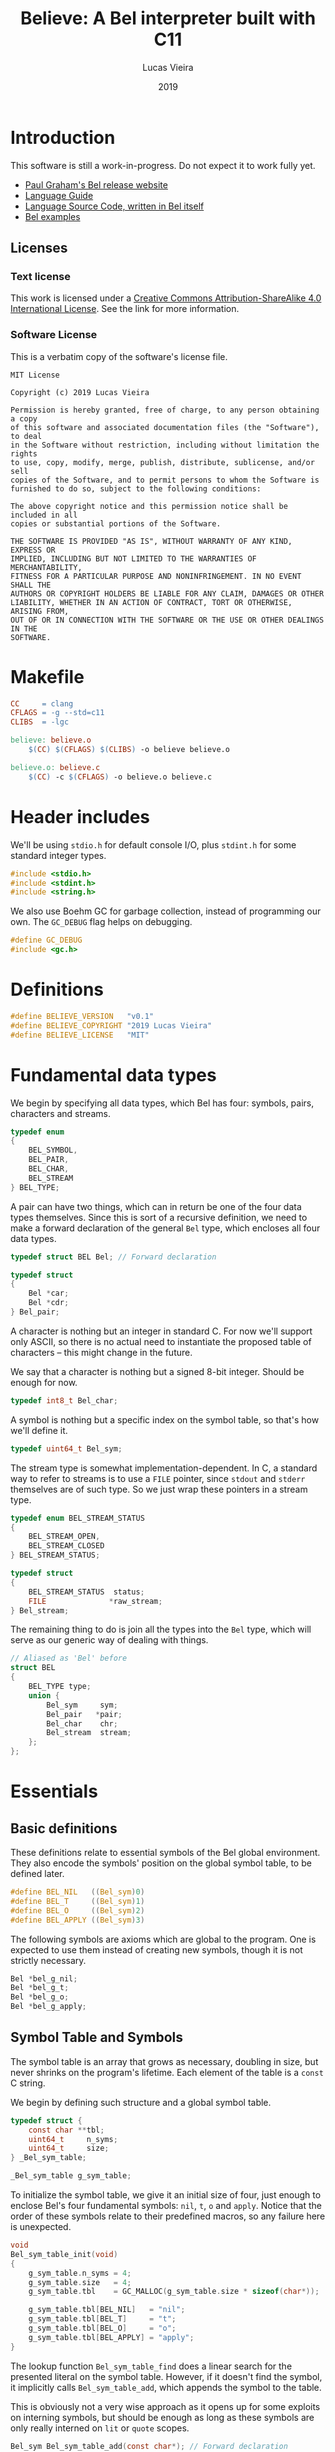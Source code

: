 #+TITLE:  Believe: A Bel interpreter built with C11
#+AUTHOR: Lucas Vieira
#+DATE:   2019
#+PROPERTY: header-args:C :eval no :main no :tangle believe.c

* Introduction

This software is still a work-in-progress. Do not expect it to work
fully yet.

- [[http://paulgraham.com/bel.html][Paul Graham's Bel release website]]
- [[https://sep.yimg.com/ty/cdn/paulgraham/bellanguage.txt?t=1570993483&][Language Guide]]
- [[https://sep.yimg.com/ty/cdn/paulgraham/bel.bel?t=1570993483&][Language Source Code, written in Bel itself]]
- [[https://sep.yimg.com/ty/cdn/paulgraham/belexamples.txt?t=1570993483&][Bel examples]]

** Licenses
*** Text license

#+LATEX_ATTR: :width 0.2cm
[[file:images/cc-by-sa.png]]

This work is licensed under a [[http://creativecommons.org/licenses/by-sa/4.0/][Creative Commons Attribution-ShareAlike
4.0 International License]]. See the link for more information.

*** Software License

This is a verbatim copy of the software's license file.

#+begin_src text :tangle LICENSE
MIT License

Copyright (c) 2019 Lucas Vieira

Permission is hereby granted, free of charge, to any person obtaining a copy
of this software and associated documentation files (the "Software"), to deal
in the Software without restriction, including without limitation the rights
to use, copy, modify, merge, publish, distribute, sublicense, and/or sell
copies of the Software, and to permit persons to whom the Software is
furnished to do so, subject to the following conditions:

The above copyright notice and this permission notice shall be included in all
copies or substantial portions of the Software.

THE SOFTWARE IS PROVIDED "AS IS", WITHOUT WARRANTY OF ANY KIND, EXPRESS OR
IMPLIED, INCLUDING BUT NOT LIMITED TO THE WARRANTIES OF MERCHANTABILITY,
FITNESS FOR A PARTICULAR PURPOSE AND NONINFRINGEMENT. IN NO EVENT SHALL THE
AUTHORS OR COPYRIGHT HOLDERS BE LIABLE FOR ANY CLAIM, DAMAGES OR OTHER
LIABILITY, WHETHER IN AN ACTION OF CONTRACT, TORT OR OTHERWISE, ARISING FROM,
OUT OF OR IN CONNECTION WITH THE SOFTWARE OR THE USE OR OTHER DEALINGS IN THE
SOFTWARE.
#+end_src

* Makefile

#+begin_src makefile :tangle Makefile
CC     = clang
CFLAGS = -g --std=c11
CLIBS  = -lgc

believe: believe.o
	$(CC) $(CFLAGS) $(CLIBS) -o believe believe.o

believe.o: believe.c
	$(CC) -c $(CFLAGS) -o believe.o believe.c
#+end_src

* Header includes

We'll be using =stdio.h= for default console I/O, plus =stdint.h= for some
standard integer types.

#+begin_src C
#include <stdio.h>
#include <stdint.h>
#include <string.h>
#+end_src

We also use Boehm GC for garbage collection, instead of programming
our own. The =GC_DEBUG= flag helps on debugging.

#+begin_src C
#define GC_DEBUG
#include <gc.h>
#+end_src

* Definitions

#+begin_src C
#define BELIEVE_VERSION   "v0.1"
#define BELIEVE_COPYRIGHT "2019 Lucas Vieira"
#define BELIEVE_LICENSE   "MIT"
#+end_src

* Fundamental data types

We begin by specifying all data types, which Bel has four: symbols,
pairs, characters and streams.

#+begin_src C
typedef enum
{
    BEL_SYMBOL,
    BEL_PAIR,
    BEL_CHAR,
    BEL_STREAM
} BEL_TYPE;
#+end_src

A pair can have two things, which can in return be one of the four
data types themselves. Since this is sort of a recursive definition,
we need to make a forward declaration of the general =Bel= type, which
encloses all four data types.

#+begin_src C
typedef struct BEL Bel; // Forward declaration

typedef struct
{
    Bel *car;
    Bel *cdr;
} Bel_pair;
#+end_src

A character is nothing but an integer in standard C. For now we'll
support only ASCII, so there is no actual need to instantiate the
proposed table of characters -- this might change in the future.

We say that a character is nothing but a signed 8-bit integer. Should
be enough for now.

#+begin_src C
typedef int8_t Bel_char;
#+end_src

A symbol is nothing but a specific index on the symbol table, so
that's how we'll define it.

#+begin_src C
typedef uint64_t Bel_sym;
#+end_src

The stream type is somewhat implementation-dependent. In C, a standard
way to refer to streams is to use a =FILE= pointer, since =stdout= and
=stderr= themselves are of such type. So we just wrap these pointers in
a stream type.

#+begin_src C
typedef enum BEL_STREAM_STATUS
{
    BEL_STREAM_OPEN,
    BEL_STREAM_CLOSED
} BEL_STREAM_STATUS;

typedef struct
{
    BEL_STREAM_STATUS  status;
    FILE              *raw_stream;
} Bel_stream;
#+end_src

The remaining thing to do is join all the types into the =Bel= type,
which will serve as our generic way of dealing with things.

#+begin_src C
// Aliased as 'Bel' before
struct BEL
{
    BEL_TYPE type;
    union {
        Bel_sym     sym;
        Bel_pair   *pair;
        Bel_char    chr;
        Bel_stream  stream;
    };
};
#+end_src

* Essentials

** Basic definitions

These definitions relate to essential symbols of the Bel global
environment. They also encode the symbols' position on the global
symbol table, to be defined later.

#+begin_src C
#define BEL_NIL   ((Bel_sym)0)
#define BEL_T     ((Bel_sym)1)
#define BEL_O     ((Bel_sym)2)
#define BEL_APPLY ((Bel_sym)3)
#+end_src

The following symbols are axioms which are global to the program. One
is expected to use them instead of creating new symbols, though it is
not strictly necessary.

#+begin_src C
Bel *bel_g_nil;
Bel *bel_g_t;
Bel *bel_g_o;
Bel *bel_g_apply;
#+end_src

** Symbol Table and Symbols

The symbol table is an array that grows as necessary, doubling in
size, but never shrinks on the program's lifetime. Each element of the
table is a =const= C string.

We begin by defining such structure and a global symbol table.

#+begin_src C
typedef struct {
    const char **tbl;
    uint64_t     n_syms;
    uint64_t     size;
} _Bel_sym_table;

_Bel_sym_table g_sym_table;
#+end_src

To initialize the symbol table, we give it an initial size of four,
just enough to enclose Bel's four fundamental symbols: =nil=, =t=, =o= and
=apply=. Notice that the order of these symbols relate to their
predefined macros, so any failure here is unexpected.

#+begin_src C
void
Bel_sym_table_init(void)
{
    g_sym_table.n_syms = 4;
    g_sym_table.size   = 4;
    g_sym_table.tbl    = GC_MALLOC(g_sym_table.size * sizeof(char*));

    g_sym_table.tbl[BEL_NIL]   = "nil";
    g_sym_table.tbl[BEL_T]     = "t";
    g_sym_table.tbl[BEL_O]     = "o";
    g_sym_table.tbl[BEL_APPLY] = "apply";
}
#+end_src

The lookup function =Bel_sym_table_find= does a linear search for the
presented literal on the symbol table. However, if it doesn't find the
symbol, it implicitly calls =Bel_sym_table_add=, which appends the
symbol to the table.

This is obviously not a very wise approach as it opens up for some
exploits on interning symbols, but should be enough as long as these
symbols are only really interned on =lit= or =quote= scopes.

#+begin_src C
Bel_sym Bel_sym_table_add(const char*); // Forward declaration

Bel_sym
Bel_sym_table_find(const char *sym_literal)
{
    uint64_t i;
    size_t len = strlen(sym_literal);
    for(i = 0; i < g_sym_table.n_syms; i++) {
        if(!strncmp(sym_literal, g_sym_table.tbl[i], len)) {
            return i;
        }
    }

    return Bel_sym_table_add(sym_literal);
}

Bel_sym
Bel_sym_table_add(const char *sym_literal)
{
    if(g_sym_table.n_syms == g_sym_table.size) {
        uint64_t new_size = 2 * g_sym_table.size;
        g_sym_table.tbl = GC_REALLOC(g_sym_table.tbl,
                                     new_size * sizeof(char*));
        g_sym_table.size = new_size;
    }
    g_sym_table.tbl[g_sym_table.n_syms++] = sym_literal;
    return (g_sym_table.n_syms - 1);
}
#+end_src

Last but not least, we create a proper tool to build a symbol. Just
give it your desired symbol as a string literal and the runtime takes
care of the rest.

#+begin_src C
Bel*
bel_mksymbol(const char *str)
{
    Bel *ret  = GC_MALLOC(sizeof (*ret));
    ret->type = BEL_SYMBOL;
    ret->sym  = Bel_sym_table_find(str);
    return ret;
}
#+end_src

** Pairs

Pairs are the kernel of every Lisp, so we need tools to manipulate
them.

We begin by specifying the function which builds pairs. Notice that
the function itself takes two references to values, so pairs cannot
exist without their /car/ and /cdr/.

#+begin_src C
Bel*
bel_mkpair(Bel *car, Bel *cdr)
{
    Bel *ret  = GC_MALLOC(sizeof (*ret));
    ret->type = BEL_PAIR;
    ret->pair = GC_MALLOC(sizeof (Bel_pair));
    ret->pair->car = car;
    ret->pair->cdr = cdr;
    return ret;
}
#+end_src

We also add a predicate which tests for nullability.

#+begin_src C
#define bel_nilp(x) ((x->type==BEL_SYMBOL)&&(x->sym==BEL_NIL))
#+end_src

Now we may easily extract information from pairs, using the /car/ and
/cdr/ operations.

#+begin_src C
// TODO: Check for errors

Bel*
bel_car(Bel *p)
{
    if(bel_nilp(p))
        return bel_g_nil;
    return p->pair->car;
}

Bel*
bel_cdr(Bel *p)
{
    if(bel_nilp(p))
        return bel_g_nil;
    return p->pair->cdr;
}
#+end_src

Let's also build an utility to return the size of a list. This is a
=O(n)= operation which takes a well-formed list and iterates over
it.

#+begin_src C
uint64_t
bel_length(Bel *list)
{
    // TODO: This makes no sense if the last element
    // is not nil, AKA if we have simple pair anywhere
    Bel *itr = list;
    uint64_t len = 0;
    while(!bel_nilp(itr)) {
        len++;
        itr = bel_cdr(itr);
    }
    return len;
}
#+end_src

** Characters and Strings

Let's begin by adding a small function to wrap a character in a Bel
object.

#+begin_src C
Bel*
bel_mkchar(Bel_char c)
{
    Bel *ret  = GC_MALLOC(sizeof *ret);
    ret->type = BEL_CHAR;
    ret->chr  = c;
    return ret;
}
#+end_src

Strings on the Bel environment are nothing more than a list of
characters, therefore we need a way to convert C strings to proper Bel
lists.

#+begin_src C
Bel*
bel_mkstring(const char *str)
{
    const char *c = str;
    size_t len = strlen(str);

    if(len == 0)
        return bel_g_nil;
    
    Bel **pairs = GC_MALLOC(len * sizeof (Bel));

    // Create pairs where CAR is a character and CDR is nil
    size_t i;
    for(i = 0; i < len; i++) {
        Bel *chr  = GC_MALLOC(sizeof *chr);
        chr->type = BEL_CHAR;
        chr->chr  = str[i];
        pairs[i]  = bel_mkpair(chr, bel_g_nil);
    }

    // Link all pairs properly
    for(i = 0; i < len - 1; i++) {
        pairs[i]->pair->cdr = pairs[i + 1];
    }

    return pairs[0];
}
#+end_src

We also add an utility to take back a Bel string and turn it into a
garbage-collected C string.

#+begin_src C
char*
bel_cstring(Bel *belstr)
{
    uint64_t len = bel_length(belstr);
    if(len == 0) return NULL;
    
    char *str    = GC_MALLOC((len + 1) * sizeof (*str));

    Bel *itr     = belstr;
    size_t i     = 0;
    while(!bel_nilp(itr)) {
        str[i] = bel_car(itr)->chr;
        itr    = bel_cdr(itr);
        i++;
    }
    str[i] = '\0';
    return str;
}
#+end_src

** Streams

#+TODO: Enclose stdout and stderr on Bel objects

* Axioms

To save memory, some of the following things will be globally defined.

** Variables and constants

Define global symbols which can be used across the program. These
symbols should be used repeatedly, and that's why they were already
declared. See the =bel_init= function to refer to their initialization.

#+begin_src C
void
bel_init_ax_vars(void)
{
    bel_g_nil   = bel_mksymbol("nil");
    bel_g_t     = bel_mksymbol("t");
    bel_g_o     = bel_mksymbol("o");
    bel_g_apply = bel_mksymbol("apply");
}
#+end_src

** List of all characters

We build a list of all characters so that the specification gets
happy. This might seem unecessary in the future, though.

#+begin_src C
Bel *bel_g_chars;

char*
bel_conv_bits(uint8_t num)
{
    char *str = GC_MALLOC(9 * sizeof(*str));
    
    uint8_t i;
    for(i = 0; i < 8; i++) {
        int is_bit_set = num & (1 << i);
        str[7 - i] = is_bit_set ? '1' : '0';
    }
    str[8] = '\0';
    
    return str;
}

void
bel_init_ax_chars(void)
{
    // Create a vector of 255 pairs. These will
    // compose a list of other pairs
    Bel **list = GC_MALLOC(255 * sizeof(*list));

    // Each element in this list has another pair
    // in the car, and nil in the cdr.
    size_t i;
    for(i = 0; i < 255; i++) {        
        // Build a pair. First element is the character
        // itself, and the second element is a binary
        // representation
        Bel *pair = bel_mkpair(bel_mkchar((Bel_char)i),
                               bel_mkstring(bel_conv_bits(i)));

        // Build the actual pair which will be a list
        // node
        list[i] = bel_mkpair(pair, bel_g_nil);
    }

    // Assign each pair cdr to the pair on the front.
    // Last pair should have a nil cdr still.
    for(i = 0; i < 254; i++) {
        list[i]->pair->cdr = list[i + 1];
    }

    // Return reference to first element only
    bel_g_chars = list[0];
}
#+end_src

** Environment

#+begin_src C
Bel*
bel_env_push(Bel *env, Bel *var, Bel *val)
{
    Bel *new_pair = bel_mkpair(var, val);
    return bel_mkpair(new_pair, env);
}
#+end_src

* Initialization

#+begin_src C
Bel*
bel_init(void)
{
    GC_INIT();
    Bel_sym_table_init();
    Bel *globe  = GC_MALLOC(sizeof (*globe));
    globe->type = BEL_PAIR;

    // Axioms
    bel_init_ax_vars();
    bel_init_ax_chars();
    
    return bel_g_nil;
}
#+end_src

* Debug

#+begin_src C
void Bel_dbg_print(Bel*); // Forward declaration

void
Bel_dbg_print_pair(Bel *obj)
{
    if(bel_nilp(obj)) return;
    
    Bel *itr = obj;
    
    putchar('(');
    while(!bel_nilp(itr)) {
        Bel *car = bel_car(itr);
        Bel *cdr = bel_cdr(itr);

        Bel_dbg_print(car);
        
        if(bel_nilp(cdr)) {
            break;
        } else if(cdr->type != BEL_PAIR) {
            putchar(' ');
            putchar('.');
            putchar(' ');
            Bel_dbg_print(cdr);
            break;
        }
        putchar(' ');
        itr = cdr;
    }
    putchar(')');
}

void
Bel_dbg_print(Bel *obj)
{
    switch(obj->type) {
    case BEL_SYMBOL:
        printf("%s", g_sym_table.tbl[obj->sym]);
        break;
    case BEL_PAIR:
        /* putchar('('); */
        /* Bel_dbg_print(obj->pair->car); */
        /* putchar(' '); putchar('.'); putchar(' '); */
        /* Bel_dbg_print(obj->pair->cdr); */
        /* putchar(')'); */
        Bel_dbg_print_pair(obj);
        break;
    case BEL_CHAR:   printf("\\%c", obj->chr); break;
    case BEL_STREAM: printf("<stream>");       break;
    default:         printf("???");            break;
    };
}
#+end_src

** Tests

A string test which shows the conversion between C strings and Bel
strings, and vice-versa.

#+begin_src C
void
string_test()
{
    Bel *bel  = bel_mkstring("Foobar");
    Bel_dbg_print(bel);

    printf(" => %s\n", bel_cstring(bel));
}
#+end_src

The following notation tests the printing capabilities of the list
printing algorithm. Should be able to handle printing lists and
dot-notation when necessary.

The data input reads as =((foo . bar) . (baz . quux))=, but the expected
output is =((foo . bar) baz . quux)=.

#+begin_src C
void
notation_test()
{
    Bel*
    bel = bel_mkpair(bel_mkpair(bel_mksymbol("foo"),
                                bel_mksymbol("bar")),
                     bel_mkpair(bel_mksymbol("baz"),
                                bel_mksymbol("quux")));
    Bel_dbg_print(bel);
    putchar(10);
}
#+end_src

This next test outputs the list =(The quick brown fox jumps over the
lazy dog)=, which is a proper list of symbols.

#+begin_src C
void
list_test()
{
    Bel*
    bel = bel_mkpair(
        bel_mksymbol("The"),
        bel_mkpair(
            bel_mksymbol("quick"),
            bel_mkpair(
                bel_mksymbol("brown"),
                bel_mkpair(
                    bel_mksymbol("fox"),
                    bel_mkpair(
                        bel_mksymbol("jumps"),
                        bel_mkpair(
                            bel_mksymbol("over"),
                            bel_mkpair(
                                bel_mksymbol("the"),
                                bel_mkpair(
                                    bel_mksymbol("lazy"),
                                    bel_mkpair(
                                        bel_mksymbol("dog"),
                                        bel_g_nil)))))))));
    Bel_dbg_print(bel);
    putchar(10);
}
#+end_src

This test is also a list of symbols, but with nested lists also. Plus,
this is a proper list, representing the internal representation of a
closure such as =(fn (x) (* x x))=. Expected output is =(lit clo nil (x)
(* x x))=.

#+begin_src C
void
closure_repr_test()
{
    Bel*
    bel = bel_mkpair(bel_mksymbol("lit"),
                     bel_mkpair(
                         bel_mksymbol("clo"),
                         bel_mkpair(
                             bel_g_nil,
                             bel_mkpair(
                                 bel_mkpair(bel_mksymbol("x"),
                                            bel_g_nil),
                                 bel_mkpair(
                                     bel_mkpair(
                                         bel_mksymbol("*"),
                                         bel_mkpair(
                                             bel_mksymbol("x"),
                                             bel_mkpair(
                                                 bel_mksymbol("x"),
                                                 bel_g_nil))),
                                     bel_g_nil)))));
    Bel_dbg_print(bel);
    putchar(10);
}
#+end_src

This next test prints every character in the global =chars=, which is a
list of pairs, each pair =(c . d)= containing a character =c=, and its
string representation in binary =d=.

#+begin_src C
void
character_list_test()
{
    // Character list
    // Char: 0000 => (\0 \0 \0 \0 \0 \0 \0 \0)
    // Char: 0001 => (\0 \0 \0 \0 \0 \0 \0 \1)
    // etc
    Bel *bel = bel_g_chars;
    while(!bel_nilp(bel)) {
        Bel *car = bel_car(bel);
        printf("Char: %04d => ", bel_car(car)->chr);
        Bel_dbg_print(bel_cdr(car));
        putchar(10);
        bel = bel_cdr(bel);
    }
}
#+end_src

Now we just need an entry point for the test running.

#+begin_src C
void
run_tests()
{
    string_test();
    notation_test();
    list_test();
    closure_repr_test();
    //character_list_test();
}
#+end_src

* Entry point

#+begin_src C
int
main(void)
{
    printf("Believe %s\n", BELIEVE_VERSION);
    printf("A Bel Lisp interpreter\n");
    printf("Copyright (c) %s\n", BELIEVE_COPYRIGHT);
    printf("This software is distributed under the %s license.\n",
          BELIEVE_LICENSE);

    bel_init();

    run_tests();
    
    return 0;
}
#+end_src

